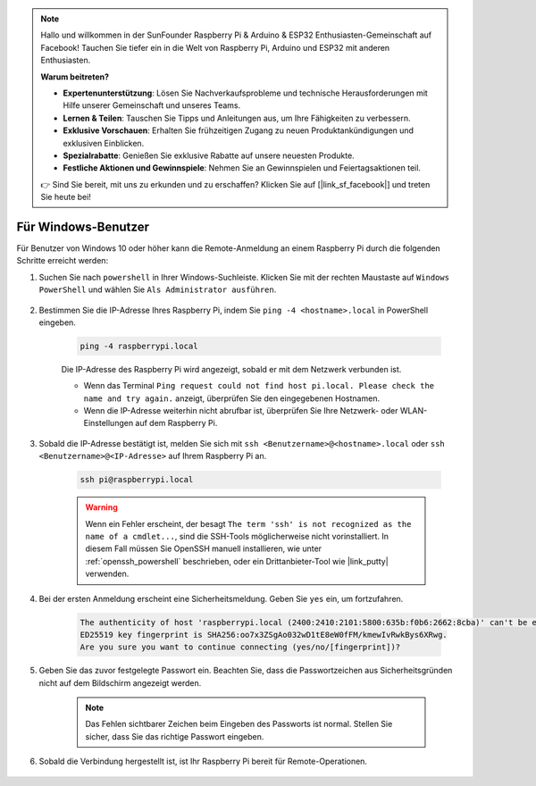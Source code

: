 .. note::

    Hallo und willkommen in der SunFounder Raspberry Pi & Arduino & ESP32 Enthusiasten-Gemeinschaft auf Facebook! Tauchen Sie tiefer ein in die Welt von Raspberry Pi, Arduino und ESP32 mit anderen Enthusiasten.

    **Warum beitreten?**

    - **Expertenunterstützung**: Lösen Sie Nachverkaufsprobleme und technische Herausforderungen mit Hilfe unserer Gemeinschaft und unseres Teams.
    - **Lernen & Teilen**: Tauschen Sie Tipps und Anleitungen aus, um Ihre Fähigkeiten zu verbessern.
    - **Exklusive Vorschauen**: Erhalten Sie frühzeitigen Zugang zu neuen Produktankündigungen und exklusiven Einblicken.
    - **Spezialrabatte**: Genießen Sie exklusive Rabatte auf unsere neuesten Produkte.
    - **Festliche Aktionen und Gewinnspiele**: Nehmen Sie an Gewinnspielen und Feiertagsaktionen teil.

    👉 Sind Sie bereit, mit uns zu erkunden und zu erschaffen? Klicken Sie auf [|link_sf_facebook|] und treten Sie heute bei!

Für Windows-Benutzer
=======================

Für Benutzer von Windows 10 oder höher kann die Remote-Anmeldung an einem Raspberry Pi durch die folgenden Schritte erreicht werden:

#. Suchen Sie nach ``powershell`` in Ihrer Windows-Suchleiste. Klicken Sie mit der rechten Maustaste auf ``Windows PowerShell`` und wählen Sie ``Als Administrator ausführen``.

    .. image:: img/powershell_ssh.png
        :align: center

#. Bestimmen Sie die IP-Adresse Ihres Raspberry Pi, indem Sie ``ping -4 <hostname>.local`` in PowerShell eingeben.

    .. code-block::

        ping -4 raspberrypi.local

    .. image:: img/sp221221_145225.png
        :width: 550
        :align: center

    Die IP-Adresse des Raspberry Pi wird angezeigt, sobald er mit dem Netzwerk verbunden ist.

    * Wenn das Terminal ``Ping request could not find host pi.local. Please check the name and try again.`` anzeigt, überprüfen Sie den eingegebenen Hostnamen.
    * Wenn die IP-Adresse weiterhin nicht abrufbar ist, überprüfen Sie Ihre Netzwerk- oder WLAN-Einstellungen auf dem Raspberry Pi.

#. Sobald die IP-Adresse bestätigt ist, melden Sie sich mit ``ssh <Benutzername>@<hostname>.local`` oder ``ssh <Benutzername>@<IP-Adresse>`` auf Ihrem Raspberry Pi an.

    .. code-block::

        ssh pi@raspberrypi.local

    .. warning::

        Wenn ein Fehler erscheint, der besagt ``The term 'ssh' is not recognized as the name of a cmdlet...``, sind die SSH-Tools möglicherweise nicht vorinstalliert. In diesem Fall müssen Sie OpenSSH manuell installieren, wie unter :ref:`openssh_powershell` beschrieben, oder ein Drittanbieter-Tool wie |link_putty| verwenden.

#. Bei der ersten Anmeldung erscheint eine Sicherheitsmeldung. Geben Sie ``yes`` ein, um fortzufahren.

    .. code-block::

        The authenticity of host 'raspberrypi.local (2400:2410:2101:5800:635b:f0b6:2662:8cba)' can't be established.
        ED25519 key fingerprint is SHA256:oo7x3ZSgAo032wD1tE8eW0fFM/kmewIvRwkBys6XRwg.
        Are you sure you want to continue connecting (yes/no/[fingerprint])?

#. Geben Sie das zuvor festgelegte Passwort ein. Beachten Sie, dass die Passwortzeichen aus Sicherheitsgründen nicht auf dem Bildschirm angezeigt werden.

    .. note::
        Das Fehlen sichtbarer Zeichen beim Eingeben des Passworts ist normal. Stellen Sie sicher, dass Sie das richtige Passwort eingeben.

#. Sobald die Verbindung hergestellt ist, ist Ihr Raspberry Pi bereit für Remote-Operationen.

    .. image:: img/sp221221_140628.png
        :width: 550
        :align: center
